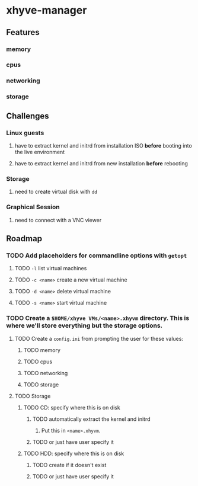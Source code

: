 * xhyve-manager
** Features 
*** memory
*** cpus
*** networking
*** storage
** Challenges
*** Linux guests 
**** have to extract kernel and initrd from installation ISO *before* booting into the live environment
**** have to extract kernel and initrd from new installation *before* rebooting
*** Storage
**** need to create virtual disk with ~dd~
*** Graphical Session 
**** need to connect with a VNC viewer
** Roadmap
*** TODO Add placeholders for commandline options with ~getopt~
**** TODO ~-l~ list virtual machines
**** TODO ~-c <name>~ create a new virtual machine
**** TODO ~-d <name>~ delete virtual machine
**** TODO ~-s <name>~ start virtual machine
*** TODO Create a ~$HOME/xhyve VMs/<name>.xhyvm~ directory. This is where we'll store everything but the storage options.
**** TODO Create a ~config.ini~ from prompting the user for these values:
***** TODO memory
***** TODO cpus
***** TODO networking
***** TODO storage
**** TODO Storage
***** TODO CD: specify where this is on disk
****** TODO automatically extract the kernel and initrd
******* Put this in ~<name>.xhyvm~.
****** TODO or just have user specify it
***** TODO HDD: specify where this is on disk 
****** TODO create if it doesn't exist
****** TODO or just have user specify it
